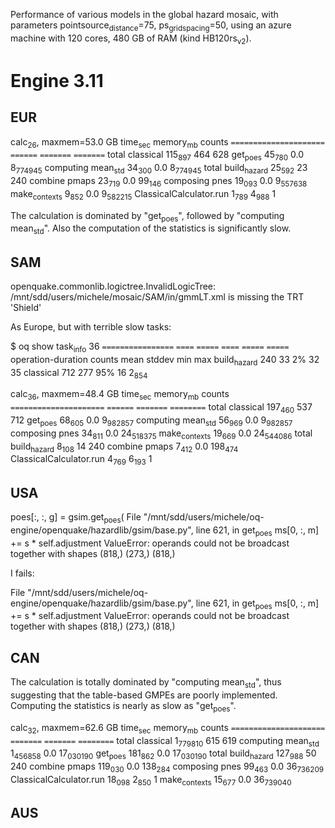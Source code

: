 Performance of various models in the global hazard mosaic, with
parameters pointsource_distance=75, ps_grid_spacing=50, using an azure
machine with 120 cores, 480 GB of RAM (kind HB120rs_v2).

* Engine 3.11

** EUR

calc_26, maxmem=53.0 GB time_sec memory_mb counts   
======================= ======== ========= =========
total classical         115_897  464       628      
get_poes                45_780   0.0       8_774_945
computing mean_std      34_300   0.0       8_774_945
total build_hazard      25_592   23        240      
combine pmaps           23_719   0.0       99_146   
composing pnes          19_093   0.0       9_557_638
make_contexts           9_852    0.0       9_582_215
ClassicalCalculator.run 1_789    4_988     1        

The calculation is dominated by "get_poes", followed by "computing mean_std".
Also the computation of the statistics is significantly slow.

** SAM

openquake.commonlib.logictree.InvalidLogicTree:
/mnt/sdd/users/michele/mosaic/SAM/in/gmmLT.xml is missing the TRT 'Shield'


As Europe, but with terrible slow tasks:

$ oq show task_info 36
================== ====== ======= ====== ======= =======
operation-duration counts mean    stddev min     max    
build_hazard       240    33      2%     32      35     
classical          712    277     95%    16      2_854  

calc_36, maxmem=48.4 GB time_sec memory_mb counts    
======================= ======== ========= ==========
total classical         197_460  537       712       
get_poes                68_605   0.0       9_982_857 
computing mean_std      56_969   0.0       9_982_857 
composing pnes          34_811   0.0       24_518_375
make_contexts           19_669   0.0       24_544_086
total build_hazard      8_108    14        240       
combine pmaps           7_412    0.0       198_474   
ClassicalCalculator.run 4_769    6_193     1         

** USA
poes[:, :, g] = gsim.get_poes(
  File "/mnt/sdd/users/michele/oq-engine/openquake/hazardlib/gsim/base.py", line 621, in get_poes
    ms[0, :, m] += s * self.adjustment
ValueError: operands could not be broadcast together with shapes (818,) (273,) (818,)


I fails:

  File "/mnt/sdd/users/michele/oq-engine/openquake/hazardlib/gsim/base.py", line 621, in get_poes
    ms[0, :, m] += s * self.adjustment
ValueError: operands could not be broadcast together with shapes (818,) (273,) (818,)

** CAN

The calculation is totally dominated by "computing mean_std", thus suggesting
that the table-based GMPEs are poorly implemented. Computing the statistics
is nearly as slow as "get_poes".

calc_32, maxmem=62.6 GB time_sec  memory_mb counts    
======================= ========= ========= ==========
total classical         1_779_810 615       619       
computing mean_std      1_456_858 0.0       17_030_190
get_poes                181_862   0.0       17_030_190
total build_hazard      127_988   50        240       
combine pmaps           119_030   0.0       138_284   
composing pnes          99_463    0.0       36_736_209
ClassicalCalculator.run 18_098    2_850     1         
make_contexts           15_677    0.0       36_739_040

** AUS
